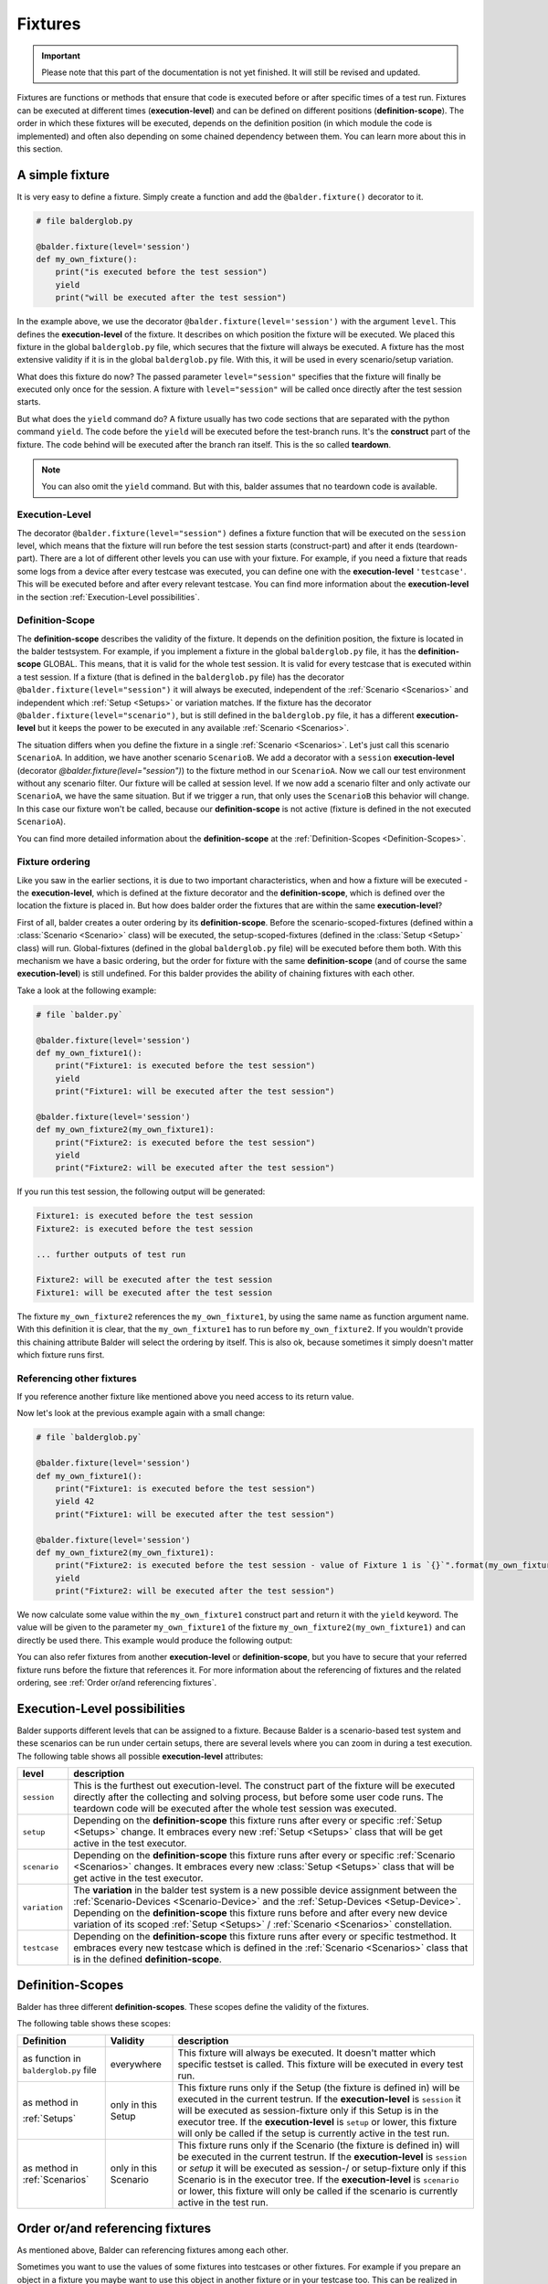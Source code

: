 Fixtures
********

.. important::

    .. todo complete reworking of this section

    Please note that this part of the documentation is not yet finished. It will still be revised and updated.

Fixtures are functions or methods that ensure that code is executed before or after specific times of a test run.
Fixtures can be executed at different times (**execution-level**) and can be defined on different positions
(**definition-scope**). The order in which these fixtures will be executed, depends on the definition position (in which
module the code is implemented) and often also depending on some chained dependency between them. You can learn more
about this in this section.

A simple fixture
================

It is very easy to define a fixture. Simply create a function and add the ``@balder.fixture()`` decorator to it.

.. code-block:: py

    # file balderglob.py

    @balder.fixture(level='session')
    def my_own_fixture():
        print("is executed before the test session")
        yield
        print("will be executed after the test session")

In the example above, we use the decorator ``@balder.fixture(level='session')`` with the argument ``level``. This
defines the **execution-level** of the fixture. It describes on which position the fixture will be executed. We placed
this fixture in the global ``balderglob.py`` file, which secures that the fixture will always be executed. A fixture
has the most extensive validity if it is in the global ``balderglob.py`` file. With this, it will be used in every
scenario/setup variation.

What does this fixture do now? The passed parameter ``level="session"`` specifies that the fixture will finally be
executed only once for the session. A fixture with ``level="session"`` will be called once directly after the test
session starts.

But what does the ``yield`` command do? A fixture usually has two code sections that are separated with the python
command ``yield``. The code before the ``yield`` will be executed before the test-branch runs. It's the **construct**
part of the fixture. The code behind will be executed after the branch ran itself. This is the so called **teardown**.

.. note::

    You can also omit the ``yield`` command. But with this, balder assumes that no teardown code is available.

Execution-Level
---------------

The decorator ``@balder.fixture(level="session")`` defines a fixture function that will be executed on the
``session`` level, which means that the fixture will run before the test session starts (construct-part) and after
it ends (teardown-part). There are a lot of different other levels you can use with your fixture. For example, if you
need a fixture that reads some logs from a device after every testcase was executed, you can define one with the
**execution-level** ``'testcase'``. This will be executed before and after every relevant testcase. You can find more
information about the **execution-level** in the section :ref:`Execution-Level possibilities`.

Definition-Scope
----------------

The **definition-scope** describes the validity of the fixture. It depends on the definition position, the fixture is
located in the balder testsystem. For example, if you implement a fixture in the global ``balderglob.py`` file, it has
the **definition-scope** GLOBAL. This means, that it is valid for the whole test session. It is valid for every testcase
that is executed within a test session. If a fixture (that is defined in the ``balderglob.py`` file) has the decorator
``@balder.fixture(level="session")`` it will always be executed, independent of the :ref:`Scenario <Scenarios>` and
independent which :ref:`Setup <Setups>` or variation matches. If the fixture has
the decorator ``@balder.fixture(level="scenario")``, but is still defined in the ``balderglob.py`` file, it has a
different **execution-level** but it keeps the power to be executed in any available :ref:`Scenario <Scenarios>`.

The situation differs when you define the fixture in a single :ref:`Scenario <Scenarios>`. Let's just call this
scenario ``ScenarioA``. In addition, we have another scenario ``ScenarioB``. We add a decorator with a ``session``
**execution-level** (decorator `@balder.fixture(level="session")`) to the fixture method in our ``ScenarioA``. Now we
call our test environment without any scenario filter. Our fixture will be called at session level. If we now add a
scenario filter and only activate our ``ScenarioA``, we have the same situation. But if we trigger a run, that only
uses the ``ScenarioB`` this behavior will change. In this case our fixture won't be called, because our
**definition-scope** is not active (fixture is defined in the not executed ``ScenarioA``).

You can find more detailed information about the **definition-scope** at the
:ref:`Definition-Scopes <Definition-Scopes>`.

Fixture ordering
----------------

Like you saw in the earlier sections, it is due to two important characteristics, when and how a fixture will be
executed - the **execution-level**, which is defined at the fixture decorator and the **definition-scope**, which is
defined over the location the fixture is placed in. But how does balder order the fixtures that are within the same
**execution-level**?

First of all, balder creates a outer ordering by its **definition-scope**. Before the scenario-scoped-fixtures (defined
within a :class:`Scenario <Scenario>` class) will be executed, the setup-scoped-fixtures (defined in the
:class:`Setup <Setup>` class) will run. Global-fixtures (defined in the global ``balderglob.py`` file) will be executed
before them both. With this mechanism we have a basic ordering, but the order for fixture with the same
**definition-scope** (and of course the same **execution-level**) is still undefined. For this balder provides the
ability of chaining fixtures with each other.

Take a look at the following example:


.. code-block:: py

    # file `balder.py`

    @balder.fixture(level='session')
    def my_own_fixture1():
        print("Fixture1: is executed before the test session")
        yield
        print("Fixture1: will be executed after the test session")

    @balder.fixture(level='session')
    def my_own_fixture2(my_own_fixture1):
        print("Fixture2: is executed before the test session")
        yield
        print("Fixture2: will be executed after the test session")

If you run this test session, the following output will be generated:

.. code-block::

    Fixture1: is executed before the test session
    Fixture2: is executed before the test session

    ... further outputs of test run

    Fixture2: will be executed after the test session
    Fixture1: will be executed after the test session

The fixture ``my_own_fixture2`` references the ``my_own_fixture1``, by using the same name as function argument name.
With this definition it is clear, that the ``my_own_fixture1`` has to run before ``my_own_fixture2``. If you
wouldn't provide this chaining attribute Balder will select the ordering by itself. This is also ok, because sometimes
it simply doesn't matter which fixture runs first.

Referencing other fixtures
---------------------------

If you reference another fixture like mentioned above you need access to its return value.

Now let's look at the previous example again with a small change:

.. code-block:: py

    # file `balderglob.py`

    @balder.fixture(level='session')
    def my_own_fixture1():
        print("Fixture1: is executed before the test session")
        yield 42
        print("Fixture1: will be executed after the test session")

    @balder.fixture(level='session')
    def my_own_fixture2(my_own_fixture1):
        print("Fixture2: is executed before the test session - value of Fixture 1 is `{}`".format(my_own_fixture1))
        yield
        print("Fixture2: will be executed after the test session")

We now calculate some value within the ``my_own_fixture1`` construct part and return it with the ``yield`` keyword. The
value will be given to the parameter ``my_own_fixture1`` of the fixture ``my_own_fixture2(my_own_fixture1)`` and can
directly be used there. This example would produce the following output:

.. code-block: cmd

    Fixture1: is executed before the test session
    Fixture2: is executed before the test session - value of Fixture 1 is `42`

    ... further outputs of test run

    Fixture2: will be executed after the test session
    Fixture1: will be executed after the test session

You can also refer fixtures from another **execution-level** or **definition-scope**, but you have to secure that your
referred fixture runs before the fixture that references it. For more information about the referencing of fixtures and
the related ordering, see :ref:`Order or/and referencing fixtures`.

Execution-Level possibilities
=============================

Balder supports different levels that can be assigned to a fixture. Because Balder is a scenario-based test system and
these scenarios can be run under certain setups, there are several levels where you can zoom in during a test
execution. The following table shows all possible **execution-level** attributes:

+------------------------+---------------------------------------------------------------------------------------------+
| level                  | description                                                                                 |
+========================+=============================================================================================+
| ``session``            | This is the furthest out execution-level. The construct part of the fixture will be         |
|                        | executed directly after the collecting and solving process, but before some user code runs. |
|                        | The teardown code will be executed after the whole test session was executed.               |
+------------------------+---------------------------------------------------------------------------------------------+
| ``setup``              | Depending on the **definition-scope** this fixture runs after every or specific             |
|                        | :ref:`Setup <Setups>` change. It embraces every new :ref:`Setup <Setups>` class that will   |
|                        | be get active in the test executor.                                                         |
+------------------------+---------------------------------------------------------------------------------------------+
| ``scenario``           | Depending on the **definition-scope** this fixture runs after every or specific             |
|                        | :ref:`Scenario <Scenarios>` changes. It embraces every new :class:`Setup <Setups>` class    |
|                        | that will be get active in the test executor.                                               |
+------------------------+---------------------------------------------------------------------------------------------+
| ``variation``          | The **variation** in the balder test system is a new possible device assignment between the |
|                        | :ref:`Scenario-Devices <Scenario-Device>` and the :ref:`Setup-Devices <Setup-Device>`.      |
|                        | Depending on the **definition-scope** this fixture runs before and after every new device   |
|                        | variation of its scoped :ref:`Setup <Setups>` / :ref:`Scenario <Scenarios>` constellation.  |
+------------------------+---------------------------------------------------------------------------------------------+
| ``testcase``           | Depending on the **definition-scope** this fixture runs after every or specific testmethod. |
|                        | It embraces every new testcase which is defined in the :ref:`Scenario <Scenarios>` class    |
|                        | that is in the defined **definition-scope**.                                                |
+------------------------+---------------------------------------------------------------------------------------------+

Definition-Scopes
=================

Balder has three different **definition-scopes**. These scopes define the validity of the fixtures.

The following table shows these scopes:

+------------------------+------------------------+--------------------------------------------------------------------+
| Definition             | Validity               | description                                                        |
+========================+========================+====================================================================+
| as function in         | everywhere             | This fixture will always be executed. It doesn't matter which      |
| ``balderglob.py`` file |                        | specific testset is called. This fixture will be executed in       |
|                        |                        | every test run.                                                    |
+------------------------+------------------------+--------------------------------------------------------------------+
| as method in           | only in this Setup     | This fixture runs only if the Setup (the fixture is defined in)    |
|                        |                        | will be executed in the current testrun. If the                    |
| :ref:`Setups`          |                        | **execution-level** is ``session`` it will be executed as          |
|                        |                        | session-fixture only if this Setup is in the executor tree. If the |
|                        |                        | **execution-level** is ``setup`` or lower, this fixture will only  |
|                        |                        | be called if the setup is currently active in the test run.        |
+------------------------+------------------------+--------------------------------------------------------------------+
| as method in           | only in this Scenario  | This fixture runs only if the Scenario (the fixture is defined in) |
| :ref:`Scenarios`       |                        | will be executed in the current testrun. If the                    |
|                        |                        | **execution-level** is ``session`` or `setup` it will be executed  |
|                        |                        | as session-/ or setup-fixture only if this Scenario is in the      |
|                        |                        | executor tree. If the  **execution-level** is ``scenario`` or      |
|                        |                        | lower, this fixture will only be called if the scenario is         |
|                        |                        | currently active in the test run.                                  |
+------------------------+------------------------+--------------------------------------------------------------------+

Order or/and referencing fixtures
=================================

As mentioned above, Balder can referencing fixtures among each other.

Sometimes you want to use the values of some fixtures into testcases or other fixtures. For example if you prepare an
object in a fixture you maybe want to use this object in another fixture or in your testcase too. This can be
realized in balder by simply referencing fixtures throw method/function attributes.

.. code-block:: py

    # file `balder.py`

    import balder

    class MyWorker:
        def prepare_it(self): self.workload = do_something()
        def work(): self.workload.pop(0)

    @balder.fixture(scope="session")
    def prepared_worker():
        obj = MyObject()
        obj.prepare_it()
        yield obj

    @balder.fixture(scope="testcase")
    def do_one_work(prepared_worker):
        workload = prepared_worker.work()

As you can see other fixtures can be referenced from another **execution-level** by simply add the fixture function name
as parameter at the function/method. This works for fixtures within the same **execution-level** and
**definition-scope**, but also for fixtures that have different **execution-levels** and/or **definition-scopes**. It is
only important, that the fixture you reference, was executed before.

.. note::

    If you only want to influence the fixture ordering with-in the same **execution-level** and **definition-scope**
    you can also reference them in the similar way. It always influence the ordering, because a referenced fixture has
    to run before the fixture that references it.

    Of course the order influence only works for fixtures with the same **execution-level** and **definition-scope**.
    It is not possible to define that a fixture with SCENARIO LEVEL should run before a fixture with SETUP LEVEL.

In addition to referencing fixtures with each other, you can also access the return value from a test method. Let's take
a look at the next scenario:

.. code-block:: py

    # file `scenario_work/scenario_work.py`

    import balder

    class ScenarioWork(balder.Scenario):

        class MyDevice(balder.Device):
            ...
        ...

        def test_worker(self, prepared_worker):
            ...
            new_workload = prepared_worker.work()
            ...

This example now uses the previous defined fixture ``prepared_worker``, that is defined in the ``balderglob.py`` file.
The test gets the instantiated ``NewObject`` here.

.. note::
    You can also define a class- or a staticmethod as fixture. Balder automatically detects that, and will manage the
    ``self`` or ``cls`` attributes correctly.

You can reference fixtures from different places and also reference them from your test method. But be careful while
referencing fixtures from different **execution-levels** or/and **definition-scopes**. It doesn't make sense to
reference a fixture with an deeper **execution-level** from a fixture with a higher one. Take a look at the following
example:

.. code-block:: py

    # file `balder.py`

    # BE CAREFUL: THIS EXAMPLE LEADS TO AN ERROR!

    import balder

    static_counter = 1

    @balder.fixture(level="testcase")
    def calc_add():
        static_counter += 1
        yield static_counter + 3

    @balder.fixture(level="session")
    def print_result(calc_add):
        print("the result is {}".format(calc_add))

In the NOT WORKING example above, it is tried to reference a fixture with ``level="testcase"`` from a fixture with
``level="session"``. This doesn't make sense, because the fixture ``print_result`` will only be executed once in the
beginning of the test session.

The same problem can occur if you try to refer a fixture from an **definition-scope** that is more specific than the
**definition-scope** of the fixture that references it. For example, assume we have the following fixtures defined:

.. code-block:: py

    # file `scenario_specific/scenario_specific.py`

    # BE CAREFUL: THIS EXAMPLE LEADS TO AN ERROR!

    import balder

    class ScenarioSpecific(balder.Scenario):

        scenario_testcase_cnt = 0

        ...

        @balder.fixture(scope="testcase")
        def calc_multiply(self):
            self.scenario_testcase_cnt += 1

Now we want to reference the ``calc_multiply()`` fixture from a higher  **definition-scope** like our setup class:

.. code-block:: py

    # file `setup_base/setup_base.py`

    # BE CAREFUL: THIS EXAMPLE LEADS TO AN ERROR!

    import balder

    class SetupBase(balder.Setup):

        ...

        @balder.fixture(scope="testcase")
        def prepare_device(self, calc_multiply):
            self.MyDevice.setup(calc_multiply)

We try to access a fixture that is defined in a more specific **definition-scope** than the referencing fixture. This
can not work, because it would be possible that another :class:`Scenario` matches with our ``SetupBase`` here too. This
other :class:`Scenario` maybe has no ``calc_multiply`` fixture.


Name conflicts
--------------

Maybe you wonder what should we do if there are some fixtures with the same name and we want to
reference them? For example if you define a fixture ``calc`` in your global ``balderglob.py`` file, while you use a
:class:`Scenario` which has a fixture ``calc`` defined too. Now you want to reference `calc` within the test method of
this scenario. Which value will be provided?

First of all, every fixture will be called by balder. It won't matter if they have the same name. The name will only
matter if you want to referencing these fixtures. Maybe it will be getting clearer if we take a look at the following
example:

.. code-block:: py

    # file `scenario_my/scenario_my.py`

    import balder

    class ScenarioMy(balder.Scenario):

        ...

        @balder.fixture(scope="testcase")
        def calc(self):
            yield 3 * 5

Now we have a fixture with the same name in our global ``balderglob.py`` file:

.. code-block:: py

    # file `balderglob.py`

    import balder

    @balder.fixture(scope="testcase")
    def calc():
        yield 3 * 1

Both fixtures have the same name ``calc`` and the same **execution-level**. First of all the **definition-scope**
doesn't matter for the executed ordering of the fixtures as long as they are not referenced among each other. If you
reference them, balder will be forced to adjust the order of them. However, the situation is different if you reference
these fixtures. If you have two fixtures with the same **execution-level** and with the same name, but different
**definition-scopes**, balder will select them according their **definition-scope**.

For example, if you referencing the ``calc`` fixture from another fixture in the ``balderglob.py`` file, it
will call the next higher one (related to the **definition-scope**):

.. code-block::

    # file `balderglob.py`

    import balder

    @balder.fixture(scope="testcase")
    def calc():
        yield 3 * 1

    @balder.fixture(scope="testcase")
    def print_my_thing(calc):
        print("print_my_thing from balderglob.py: calculation is {}".format(calc))

This will print the following output:

.. code-block:: none

    print_my_thing from balderglob.py: calculation is 3

But which fixture will be used if we reference it from our setup (matches with our ``ScenarioMy``):

.. code-block:: py

    # file `setup_main/setup_main.py`

    import balder

    class SetupMain(balder.Setup):

        ...

        @balder.fixture(scope="testcase")
        def print_it(self, calc):
            print("print_it from setup: calculation is {}".format(calc))

It will search for a fixture in the ``SetupMain`` first. There is no one, so it goes the **definition-scope**
upwards, till it finds some. In our example it would call the ``calc`` of ``balderglob.py`` here too:

.. code-block:: none

    print_it from setup: calculation is 3

The behavior differs if you reference ``calc`` from another fixture in our ``ScenarioMy``:

.. code-block:: py

    # file `scenario_my/scenario_my.py`

    import balder

    class ScenarioFromBalderhub(balder.Scenario):

        ...

        @balder.fixture(scope="testcase")
        def calc(self):
            yield 3 * 5

        def print_my_calc(self, calc):
            print("print_it from scenario: calculation is {}".format(calc))

Similar to the procedure described above, it would first search in the SCENARIO definition scope, then in the matched
SETUP definition scope (only the current matched one is possible) and last but not least it searches in the BALDERGLOB
for the referenced fixture. In this case here, the next fixture with the referenced name is in the same
**definition-scope**, the ``ScenarioMy`` itself. This results in the following output:

.. code-block:: none

    print_it from scenario: calculation is 15

Special case: Unclear-Setup_Scoped_Fixture-Reference problematic
----------------------------------------------------------------

There is one single case, you should be aware with. If you want to reference a session-fixture
with the **definition-scope** SETUP from a session-fixture with the **definition-level** SCENARIO. For this case it is
not clear which setup balder should use, because no setup is active yet (we are still on SESSION level).

This should be avoided and not use. Balder will throw an exception :class:`UnclearSetupScopedFixtureReference` here!

.. note::
    Note that you can freely implement these fixture levels, but you could not reference them.